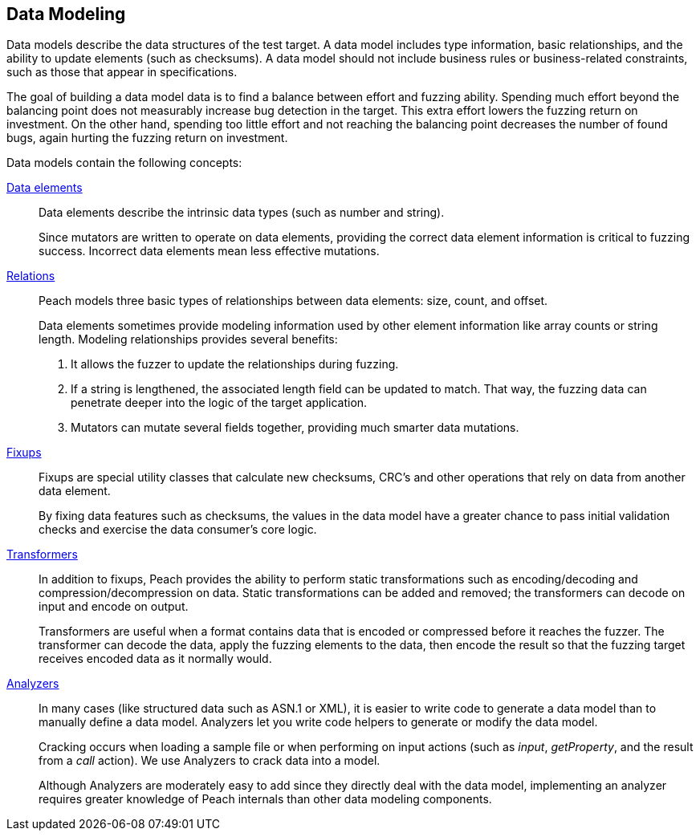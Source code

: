 [[DataModeling]]

== Data Modeling

Data models describe the data structures of the test target. A data model includes type information, basic relationships, and the ability to update elements (such as checksums). A data model should not include business rules or business-related constraints, such as those that appear in specifications.

The goal of building a data model data is to find a balance between effort and fuzzing ability. Spending much effort beyond the balancing point does not measurably increase bug detection in the target. This extra effort lowers the fuzzing return on investment. On the other hand, spending too little effort and not reaching the balancing point decreases the number of found bugs, again hurting the fuzzing return on investment.  

Data models contain the following concepts:

xref:DataModeling_DataElements[Data elements]::
+
--
Data elements describe the intrinsic data types (such as number and string).

Since mutators are written to operate on data elements, providing the correct data element information is critical to fuzzing success. Incorrect data elements mean less effective mutations.
--

// TODO xref:DataModeling_Relations[Relations]::
xref:Relation[Relations]::
+
--
Peach models three basic types of relationships between data elements: size, count, and offset.

Data elements sometimes provide modeling information used by other element information like array counts or string length.
Modeling relationships provides several benefits:

. It allows the fuzzer to update the relationships during fuzzing.
. If a string is lengthened, the associated length field can be updated to match. That way, the fuzzing data can penetrate deeper into the logic of the target application.
. Mutators can mutate several fields together, providing much smarter data mutations.
--

// TODO xref:DataModeling_Fixups[Fixups]::
xref:Fixup[Fixups]::
+
--
Fixups are special utility classes that calculate new checksums, CRC's and other operations that rely on data from another data element.

By fixing data features such as checksums, the values in the data model have a greater chance to pass initial validation checks and exercise the data consumer's core logic.
--

// TODO xref:DataModeling_Transfomers[Transformers]::
xref:Transformer[Transformers]::
+
--
In addition to fixups, Peach provides the ability to perform static transformations such as encoding/decoding and compression/decompression on data. Static transformations can be added and removed; the transformers can decode on input and encode on output. 

Transformers are useful when a format contains data that is encoded or compressed before it reaches the fuzzer. The transformer can decode the data, apply the fuzzing elements to the data, then encode the result so that the fuzzing target receives encoded data as it normally would.
--

// xref:DataModeling_Analyzers[Analyzers]::
xref:Analyzers[Analyzers]::
+
--
In many cases (like structured data such as ASN.1 or XML), it is easier to write code to generate a data model than to manually define a data model. Analyzers let you write code helpers to generate or modify the data model.

Cracking occurs when loading a sample file or when performing on input actions (such as _input_, _getProperty_, and the result from a _call_ action). We use Analyzers to crack data into a model.

Although Analyzers are moderately easy to add since they directly deal with the 
data model, implementing an analyzer requires greater knowledge of Peach internals 
than other data modeling components.
--
